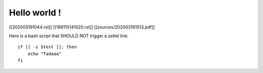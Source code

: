 Hello world !
=============

[[202003191044.rst]]
[[199110141020.rst]]
[[sources/202003191513.pdf]]

Here is a bash script that SHOULD NOT trigger a zettel link::
    
    if [[ -z $test ]]; then
        echo "Tadaaa"
    fi
